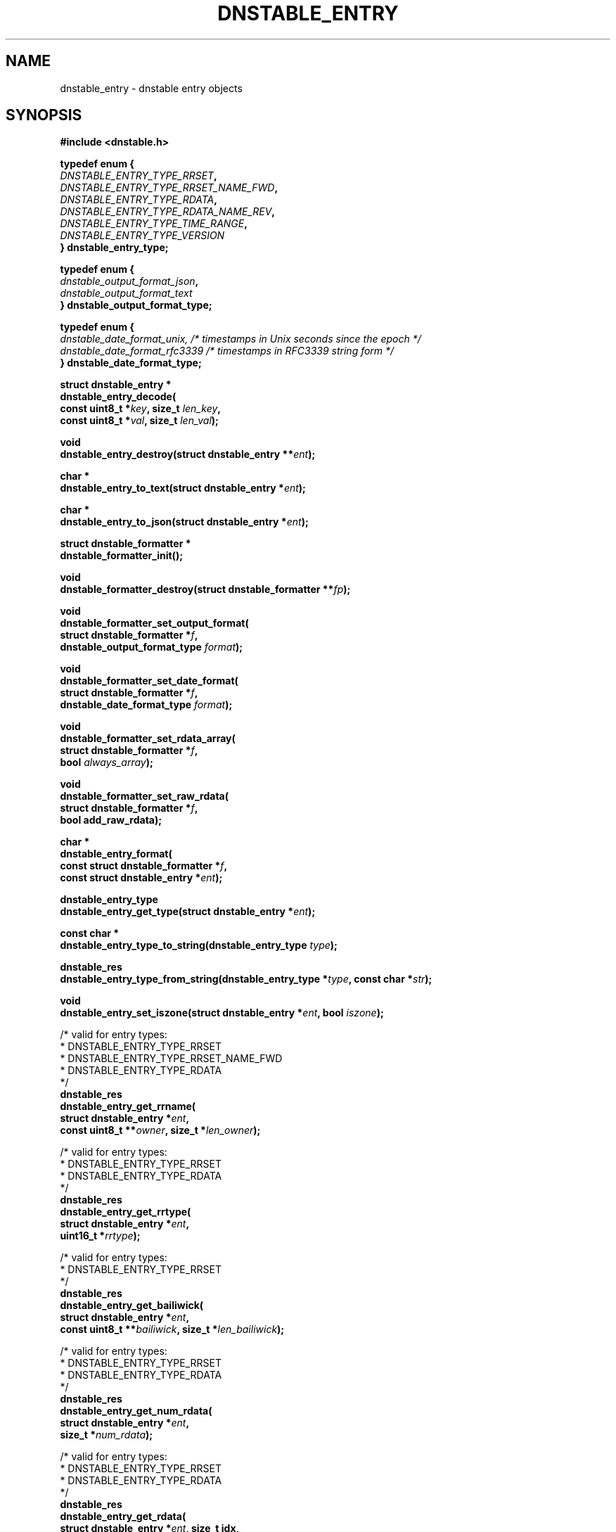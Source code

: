 '\" t
.\"     Title: dnstable_entry
.\"    Author: [FIXME: author] [see http://docbook.sf.net/el/author]
.\" Generator: DocBook XSL Stylesheets v1.79.1 <http://docbook.sf.net/>
.\"      Date: 04/12/2021
.\"    Manual: \ \&
.\"    Source: \ \&
.\"  Language: English
.\"
.TH "DNSTABLE_ENTRY" "3" "04/12/2021" "\ \&" "\ \&"
.\" -----------------------------------------------------------------
.\" * Define some portability stuff
.\" -----------------------------------------------------------------
.\" ~~~~~~~~~~~~~~~~~~~~~~~~~~~~~~~~~~~~~~~~~~~~~~~~~~~~~~~~~~~~~~~~~
.\" http://bugs.debian.org/507673
.\" http://lists.gnu.org/archive/html/groff/2009-02/msg00013.html
.\" ~~~~~~~~~~~~~~~~~~~~~~~~~~~~~~~~~~~~~~~~~~~~~~~~~~~~~~~~~~~~~~~~~
.ie \n(.g .ds Aq \(aq
.el       .ds Aq '
.\" -----------------------------------------------------------------
.\" * set default formatting
.\" -----------------------------------------------------------------
.\" disable hyphenation
.nh
.\" disable justification (adjust text to left margin only)
.ad l
.\" -----------------------------------------------------------------
.\" * MAIN CONTENT STARTS HERE *
.\" -----------------------------------------------------------------
.SH "NAME"
dnstable_entry \- dnstable entry objects
.SH "SYNOPSIS"
.sp
\fB#include <dnstable\&.h>\fR
.sp
.nf
\fBtypedef enum {
    \fR\fB\fIDNSTABLE_ENTRY_TYPE_RRSET\fR\fR\fB,
    \fR\fB\fIDNSTABLE_ENTRY_TYPE_RRSET_NAME_FWD\fR\fR\fB,
    \fR\fB\fIDNSTABLE_ENTRY_TYPE_RDATA\fR\fR\fB,
    \fR\fB\fIDNSTABLE_ENTRY_TYPE_RDATA_NAME_REV\fR\fR\fB,
    \fR\fB\fIDNSTABLE_ENTRY_TYPE_TIME_RANGE\fR\fR\fB,
    \fR\fB\fIDNSTABLE_ENTRY_TYPE_VERSION\fR\fR\fB
} dnstable_entry_type;\fR
.fi
.sp
.nf
\fBtypedef enum {
    \fR\fB\fIdnstable_output_format_json\fR\fR\fB,
    \fR\fB\fIdnstable_output_format_text\fR\fR\fB
} dnstable_output_format_type;\fR
.fi
.sp
.nf
\fBtypedef enum {
    \fR\fB\fIdnstable_date_format_unix, /* timestamps in Unix seconds since the epoch */\fR\fR\fB
    \fR\fB\fIdnstable_date_format_rfc3339 /* timestamps in RFC3339 string form */\fR\fR\fB
} dnstable_date_format_type;\fR
.fi
.sp
.nf
\fBstruct dnstable_entry *
dnstable_entry_decode(
    const uint8_t *\fR\fB\fIkey\fR\fR\fB, size_t \fR\fB\fIlen_key\fR\fR\fB,
    const uint8_t *\fR\fB\fIval\fR\fR\fB, size_t \fR\fB\fIlen_val\fR\fR\fB);\fR
.fi
.sp
.nf
\fBvoid
dnstable_entry_destroy(struct dnstable_entry **\fR\fB\fIent\fR\fR\fB);\fR
.fi
.sp
.nf
\fBchar *
dnstable_entry_to_text(struct dnstable_entry *\fR\fB\fIent\fR\fR\fB);\fR
.fi
.sp
.nf
\fBchar *
dnstable_entry_to_json(struct dnstable_entry *\fR\fB\fIent\fR\fR\fB);\fR
.fi
.sp
.nf
\fBstruct dnstable_formatter *
dnstable_formatter_init();\fR
.fi
.sp
.nf
\fBvoid
dnstable_formatter_destroy(struct dnstable_formatter **\fR\fB\fIfp\fR\fR\fB);\fR
.fi
.sp
.nf
\fBvoid
dnstable_formatter_set_output_format(
    struct dnstable_formatter *\fR\fB\fIf\fR\fR\fB,
    dnstable_output_format_type \fR\fB\fIformat\fR\fR\fB);\fR
.fi
.sp
.nf
\fBvoid
dnstable_formatter_set_date_format(
    struct dnstable_formatter *\fR\fB\fIf\fR\fR\fB,
    dnstable_date_format_type \fR\fB\fIformat\fR\fR\fB);\fR
.fi
.sp
.nf
\fBvoid
dnstable_formatter_set_rdata_array(
    struct dnstable_formatter *\fR\fB\fIf\fR\fR\fB,
    bool \fR\fB\fIalways_array\fR\fR\fB);\fR
.fi
.sp
.nf
\fBvoid
dnstable_formatter_set_raw_rdata(
   struct dnstable_formatter *\fR\fB\fIf\fR\fR\fB,
   bool add_raw_rdata);\fR
.fi
.sp
.nf
\fBchar *
dnstable_entry_format(
    const struct dnstable_formatter *\fR\fB\fIf\fR\fR\fB,
    const struct dnstable_entry *\fR\fB\fIent\fR\fR\fB);\fR
.fi
.sp
.nf
\fBdnstable_entry_type
dnstable_entry_get_type(struct dnstable_entry *\fR\fB\fIent\fR\fR\fB);\fR
.fi
.sp
.nf
\fBconst char *
dnstable_entry_type_to_string(dnstable_entry_type \fR\fB\fItype\fR\fR\fB);\fR
.fi
.sp
.nf
\fBdnstable_res
dnstable_entry_type_from_string(dnstable_entry_type *\fR\fB\fItype\fR\fR\fB, const char *\fR\fB\fIstr\fR\fR\fB);\fR
.fi
.sp
.nf
\fBvoid
dnstable_entry_set_iszone(struct dnstable_entry *\fR\fB\fIent\fR\fR\fB, bool \fR\fB\fIiszone\fR\fR\fB);\fR
.fi
.sp
.nf
/* valid for entry types:
 *      DNSTABLE_ENTRY_TYPE_RRSET
 *      DNSTABLE_ENTRY_TYPE_RRSET_NAME_FWD
 *      DNSTABLE_ENTRY_TYPE_RDATA
 */
\fBdnstable_res
dnstable_entry_get_rrname(
    struct dnstable_entry *\fR\fB\fIent\fR\fR\fB,
    const uint8_t **\fR\fB\fIowner\fR\fR\fB, size_t *\fR\fB\fIlen_owner\fR\fR\fB);\fR
.fi
.sp
.nf
/* valid for entry types:
 *      DNSTABLE_ENTRY_TYPE_RRSET
 *      DNSTABLE_ENTRY_TYPE_RDATA
 */
\fBdnstable_res
dnstable_entry_get_rrtype(
    struct dnstable_entry *\fR\fB\fIent\fR\fR\fB,
    uint16_t *\fR\fB\fIrrtype\fR\fR\fB);\fR
.fi
.sp
.nf
/* valid for entry types:
 *      DNSTABLE_ENTRY_TYPE_RRSET
 */
\fBdnstable_res
dnstable_entry_get_bailiwick(
    struct dnstable_entry *\fR\fB\fIent\fR\fR\fB,
    const uint8_t **\fR\fB\fIbailiwick\fR\fR\fB, size_t *\fR\fB\fIlen_bailiwick\fR\fR\fB);\fR
.fi
.sp
.nf
/* valid for entry types:
 *      DNSTABLE_ENTRY_TYPE_RRSET
 *      DNSTABLE_ENTRY_TYPE_RDATA
 */
\fBdnstable_res
dnstable_entry_get_num_rdata(
    struct dnstable_entry *\fR\fB\fIent\fR\fR\fB,
    size_t *\fR\fB\fInum_rdata\fR\fR\fB);\fR
.fi
.sp
.nf
/* valid for entry types:
 *      DNSTABLE_ENTRY_TYPE_RRSET
 *      DNSTABLE_ENTRY_TYPE_RDATA
 */
\fBdnstable_res
dnstable_entry_get_rdata(
    struct dnstable_entry *\fR\fB\fIent\fR\fR\fB, size_t idx,
    const uint8_t **\fR\fB\fIrdata\fR\fR\fB, size_t *\fR\fB\fIlen_rdata\fR\fR\fB);\fR
.fi
.sp
.nf
/* valid for entry types:
 *      DNSTABLE_ENTRY_TYPE_RDATA_NAME_REV
 */
\fBdnstable_res
dnstable_entry_get_rdata_name(
    struct dnstable_entry *\fR\fB\fIent\fR\fR\fB,
    const uint8_t **\fR\fB\fIrdata_name\fR\fR\fB, size_t *\fR\fB\fIlen_rdata_name\fR\fR\fB);\fR
.fi
.sp
.nf
/* valid for entry types:
 *      DNSTABLE_ENTRY_TYPE_RRSET
 *      DNSTABLE_ENTRY_TYPE_RDATA
 *      DNSTABLE_ENTRY_TYPE_TIME_RANGE
 */
\fBdnstable_res
dnstable_entry_get_time_first(
    struct dnstable_entry *\fR\fB\fIent\fR\fR\fB,
    uint64_t *\fR\fB\fItime_first\fR\fR\fB);\fR
.fi
.sp
.nf
/* valid for entry types:
 *      DNSTABLE_ENTRY_TYPE_RRSET
 *      DNSTABLE_ENTRY_TYPE_RDATA
 *      DNSTABLE_ENTRY_TYPE_TIME_RANGE
 */
\fBdnstable_res
dnstable_entry_get_time_last(
    struct dnstable_entry *\fR\fB\fIent\fR\fR\fB,
    uint64_t *\fR\fB\fItime_last\fR\fR\fB);\fR
.fi
.sp
.nf
/* valid for entry types:
 *      DNSTABLE_ENTRY_TYPE_RRSET
 *      DNSTABLE_ENTRY_TYPE_RDATA
 */
\fBdnstable_res
dnstable_entry_get_count(
    struct dnstable_entry *\fR\fB\fIent\fR\fR\fB,
    uint64_t *\fR\fB\fIcount\fR\fR\fB);\fR
.fi
.sp
.nf
/* valid for entry types:
 * DNSTABLE_ENTRY_TYPE_SOURCE_INFO
 */
\fBdnstable_res
dnstable_entry_get_source_info(
    struct dnstable_entry *\fR\fB\fIent\fR\fR\fB,
    const char **\fR\fB\fIsource_info\fR\fR\fB);\fR
.fi
.sp
.nf
/* valid for entry types:
 * DNSTABLE_ENTRY_TYPE_VERSION
 */
\fBdnstable_res
dnstable_entry_get_version(
    struct dnstable_entry *\fR\fB\fIent\fR\fR\fB,
    uint32_t *\fR\fB\fIversion\fR\fR\fB);\fR
.fi
.sp
.nf
/* valid for entry types:
 * DNSTABLE_ENTRY_TYPE_VERSION
 */
\fBdnstable_res
dnstable_entry_get_version_type(
    struct dnstable_entry *\fR\fB\fIent\fR\fR\fB,
    dnstable_entry_type *\fR\fB\fItype\fR\fR\fB);\fR
.fi
.SH "DESCRIPTION"
.sp
\fBdnstable_entry\fR objects represent the data entries stored in dnstable data files\&. Various dnstable library functions return \fBdnstable_entry\fR objects through the \fBdnstable_iter\fR(3) interface, or they can be created directly by the \fBdnstable_entry_decode\fR() function, which parses raw dnstable\-encoded key/value pairs\&.
.sp
A \fBdnstable_entry\fR object has a particular type which can be retrieved with the \fBdnstable_entry_get_type\fR() function\&. Possible values are enumerated in \fBdnstable_entry_type\fR\&. For details about how each type is encoded, see \fBdnstable\-encoding\fR(5)\&.
.sp
For presentation or interchange purposes, the \fBdnstable_entry_to_text\fR(), \fBdnstable_entry_to_json\fR(), or more general \fBdnstable_entry_format()\fR functions can be used to generate the text or JSON\-encoded form of a \fBdnstable_entry\fR object\&. These functions return a dynamically allocated string which must be \fBfree\fR()\*(Aqd by the caller\&.
.sp
To use the \fBdnstable_entry_format()\fR function, first create a formatter with \fBdnstable_formatter_init()\fR\&. The formatter must be destroyed, eventually, with \fBdnstable_formatter_destroy()\fR\&.
.sp
Use \fBdnstable_formatter_set_output_format()\fR to select an available output format\&.
.sp
Use \fBdnstable_formatter_set_date_format()\fR to select a date format\&.
.sp
Use \fBdnstable_formatter_set_rdata_array()\fR to control if the JSON output format has rdata always as an array\&. If always_array is true, the rdata is always rendered as an array, even if there is only one rdata value\&. Default is false, in which case an rrset with only one rdata value will have the rdata rendered as a single string\&.
.sp
Use \fBdnstable_formatter_set_raw_rdata()\fR to control if the JSON output format will contain an additional raw_rdata field\&. If add_raw_rdata is true, the returned JSON objects will contain an additional raw_rdata field\&. Default is false\&.
.sp
The default formatter settings are: JSON format, always_array = False, UNIX date format \(em this is identical behavior to \fBdnstable_entry_to_json\fR() function\&.
.sp
The \fBdnstable_entry_set_iszone\fR() function sets or clears a flag if this entry is from a zone file\&. This controls how the timestamp fields are named in the formatted output\&.
.sp
The remaining \fBdnstable_entry_get_*\fR() accessor functions return particular fields of the \fBdnstable_entry\fR object, if present\&. \fBdnstable_res_success\fR will be returned if the entry has the requested field, and \fBdnstable_res_failure\fR if not\&. None of the accessor functions allocate memory\&. For the accessors which return pointers, these pointers are valid as long as the \fBdnstable_entry\fR object is valid\&. For field descriptions, see \fBdnstable\-encoding\fR(5)\&.
.SH "SEE ALSO"
.sp
\fBdnstable\-encoding\fR(5)
